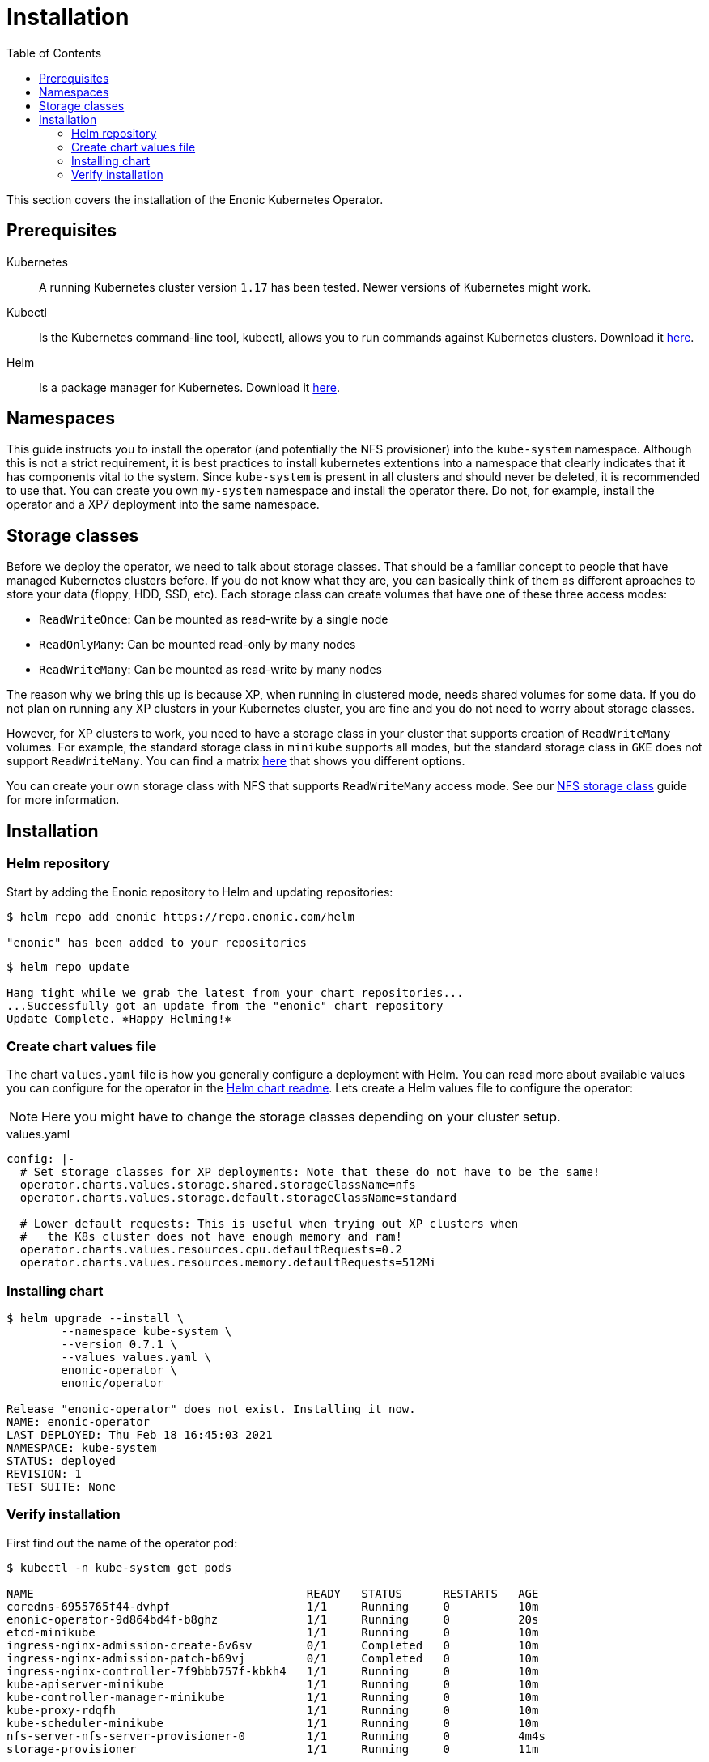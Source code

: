 = Installation
:toc: right
:imagesdir: images

This section covers the installation of the Enonic Kubernetes Operator.

== Prerequisites

Kubernetes:: A running Kubernetes cluster version `1.17` has been tested. Newer versions of Kubernetes might work.

Kubectl:: Is the Kubernetes command-line tool, kubectl, allows you to run commands against Kubernetes clusters. Download it https://kubernetes.io/docs/tasks/tools/install-kubectl/[here].

Helm:: Is a package manager for Kubernetes. Download it https://helm.sh/docs/intro/install/[here].

== Namespaces

This guide instructs you to install the operator (and potentially the NFS provisioner) into the `kube-system` namespace. Although this is not a strict requirement, it is best practices to install kubernetes extentions into a namespace that clearly indicates that it has components vital to the system. Since `kube-system` is present in all clusters and should never be deleted, it is recommended to use that. You can create you own `my-system` namespace and install the operator there. Do not, for example, install the operator and a XP7 deployment into the same namespace.

== Storage classes

Before we deploy the operator, we need to talk about storage classes. That should be a familiar concept to people that have managed Kubernetes clusters before. If you do not know what they are, you can basically think of them as different aproaches to store your data (floppy, HDD, SSD, etc). Each storage class can create volumes that have one of these three access modes:

* `ReadWriteOnce`: Can be mounted as read-write by a single node
* `ReadOnlyMany`:  Can be mounted read-only by many nodes
* `ReadWriteMany`: Can be mounted as read-write by many nodes

The reason why we bring this up is because XP, when running in clustered mode, needs shared volumes for some data. If you do not plan on running any XP clusters in your Kubernetes cluster, you are fine and you do not need to worry about storage classes.

However, for XP clusters to work, you need to have a storage class in your cluster that supports creation of `ReadWriteMany` volumes. For example, the standard storage class in `minikube` supports all modes, but the standard storage class in `GKE` does not support `ReadWriteMany`. You can find a matrix https://kubernetes.io/docs/concepts/storage/persistent-volumes/#access-modes[here] that shows you different options.

You can create your own storage class with NFS that supports `ReadWriteMany` access mode. See our <<nfs#,NFS storage class>> guide for more information.

== Installation

=== Helm repository

Start by adding the Enonic repository to Helm and updating repositories:

[source,bash]
----
$ helm repo add enonic https://repo.enonic.com/helm

"enonic" has been added to your repositories
----

[source,bash]
----
$ helm repo update

Hang tight while we grab the latest from your chart repositories...
...Successfully got an update from the "enonic" chart repository
Update Complete. ⎈Happy Helming!⎈
----

=== Create chart values file

The chart `values.yaml` file is how you generally configure a deployment with Helm. You can read more about available values you can configure for the operator in the https://github.com/enonic/ec-operator/tree/master/helm[Helm chart readme]. Lets create a Helm values file to configure the operator:

NOTE: Here you might have to change the storage classes depending on your cluster setup.

.values.yaml
[source,yaml]
----
config: |-
  # Set storage classes for XP deployments: Note that these do not have to be the same!
  operator.charts.values.storage.shared.storageClassName=nfs
  operator.charts.values.storage.default.storageClassName=standard

  # Lower default requests: This is useful when trying out XP clusters when
  #   the K8s cluster does not have enough memory and ram!
  operator.charts.values.resources.cpu.defaultRequests=0.2
  operator.charts.values.resources.memory.defaultRequests=512Mi
----

=== Installing chart

[source,bash]
----
$ helm upgrade --install \
	--namespace kube-system \
	--version 0.7.1 \
	--values values.yaml \
	enonic-operator \
	enonic/operator

Release "enonic-operator" does not exist. Installing it now.
NAME: enonic-operator
LAST DEPLOYED: Thu Feb 18 16:45:03 2021
NAMESPACE: kube-system
STATUS: deployed
REVISION: 1
TEST SUITE: None
----

=== Verify installation

First find out the name of the operator pod:

[source,bash]
----
$ kubectl -n kube-system get pods

NAME                                        READY   STATUS      RESTARTS   AGE
coredns-6955765f44-dvhpf                    1/1     Running     0          10m
enonic-operator-9d864bd4f-b8ghz             1/1     Running     0          20s
etcd-minikube                               1/1     Running     0          10m
ingress-nginx-admission-create-6v6sv        0/1     Completed   0          10m
ingress-nginx-admission-patch-b69vj         0/1     Completed   0          10m
ingress-nginx-controller-7f9bbb757f-kbkh4   1/1     Running     0          10m
kube-apiserver-minikube                     1/1     Running     0          10m
kube-controller-manager-minikube            1/1     Running     0          10m
kube-proxy-rdqfh                            1/1     Running     0          10m
kube-scheduler-minikube                     1/1     Running     0          10m
nfs-server-nfs-server-provisioner-0         1/1     Running     0          4m4s
storage-provisioner                         1/1     Running     0          11m
----

Then look at the operator logs to see if there are any errors:

[source,bash]
----
$ kubectl -n kube-system logs -f enonic-operator-9d864bd4f-b8ghz

exec java -Doperator.charts.path=helm -Dquarkus.http.host=0.0.0.0 -Djava.util.logging.manager=org.jboss.logmanager.LogManager -javaagent:/opt/agent-bond/agent-bond.jar=jmx_exporter{{9779:/opt/agent-bond/jmx_exporter_config.yml}} -XX:+ExitOnOutOfMemoryError -cp . -jar /deployments/app.jar
__  ____  __  _____   ___  __ ____  ______ 
 --/ __ \/ / / / _ | / _ \/ //_/ / / / __/ 
 -/ /_/ / /_/ / __ |/ , _/ ,< / /_/ /\ \   
--\___\_\____/_/ |_/_/|_/_/|_|\____/___/   
2021-02-18 15:45:21,327 INFO  com.eno.clo.ope.Operator - Starting api and other components
2021-02-18 15:45:21,701 INFO  io.quarkus - operator 0.14.1 on JVM (powered by Quarkus 1.8.3.Final) started in 2.170s. Listening on: http://0.0.0.0:8080 and https://0.0.0.0:8443
2021-02-18 15:45:21,702 INFO  io.quarkus - Profile prod activated. 
2021-02-18 15:45:21,703 INFO  io.quarkus - Installed features: [cdi, kubernetes-client, rest-client, resteasy, resteasy-jackson]
2021-02-18 15:45:31,330 INFO  com.eno.clo.ope.Operator - Starting schedules and other components
2021-02-18 15:45:31,332 INFO  com.eno.clo.ope.Operator - Adding listener 'OperatorDomainCertSync'
2021-02-18 15:45:31,347 INFO  com.eno.clo.ope.Operator - Adding listener 'OperatorIngressLabel'
2021-02-18 15:45:31,349 INFO  com.eno.clo.ope.Operator - Adding schedule 'OperatorIngressLabel' [delay: 3068, period: 60000]
2021-02-18 15:45:31,356 INFO  com.eno.clo.ope.Operator - Adding listener 'OperatorIngressCertSync'
2021-02-18 15:45:31,357 INFO  com.eno.clo.ope.Operator - Adding listener 'OperatorIngress'
2021-02-18 15:45:31,358 INFO  com.eno.clo.ope.Operator - Adding schedule 'OperatorXp7ConfigSync' [delay: 6248, period: 60000]
2021-02-18 15:45:31,361 INFO  com.eno.clo.ope.Operator - Adding listener 'OperatorXp7AppInstaller'
2021-02-18 15:45:31,362 INFO  com.eno.clo.ope.Operator - Adding schedule 'OperatorXp7AppInstaller' [delay: 2950, period: 60000]
2021-02-18 15:45:31,369 INFO  com.eno.clo.ope.Operator - Adding listener 'OperatorXp7AppStartStopper'
2021-02-18 15:45:31,370 INFO  com.eno.clo.ope.Operator - Adding schedule 'OperatorXp7AppStartStopper' [delay: 2164, period: 60000]
2021-02-18 15:45:31,371 INFO  com.eno.clo.ope.Operator - Adding schedule 'OperatorXp7AppStatus' [delay: 4121, period: 60000]
2021-02-18 15:45:31,372 INFO  com.eno.clo.ope.Operator - Adding listener 'OperatorXp7Config'
2021-02-18 15:45:31,373 INFO  com.eno.clo.ope.Operator - Adding listener 'OperatorConfigMapEvent'
2021-02-18 15:45:31,373 INFO  com.eno.clo.ope.Operator - Adding schedule 'OperatorConfigMapSync' [delay: 5582, period: 60000]
2021-02-18 15:45:31,374 INFO  com.eno.clo.ope.Operator - Adding listener 'OperatorXp7ConfigStatus'
2021-02-18 15:45:31,374 INFO  com.eno.clo.ope.Operator - Adding listener 'OperatorDeleteAnnotation'
2021-02-18 15:45:31,374 INFO  com.eno.clo.ope.Operator - Adding listener 'OperatorXp7DeploymentHelm'
2021-02-18 15:45:31,375 INFO  com.eno.clo.ope.Operator - Adding listener 'OperatorXp7DeploymentStatus'
2021-02-18 15:45:31,376 INFO  com.eno.clo.ope.Operator - Adding schedule 'OperatorXp7DeploymentStatus' [delay: 3704, period: 60000]
2021-02-18 15:45:31,377 INFO  com.eno.clo.ope.Operator - Adding listener 'OperatorXpClientCacheInvalidate'
2021-02-18 15:45:31,378 INFO  com.eno.clo.ope.Operator - Starting informers
----
